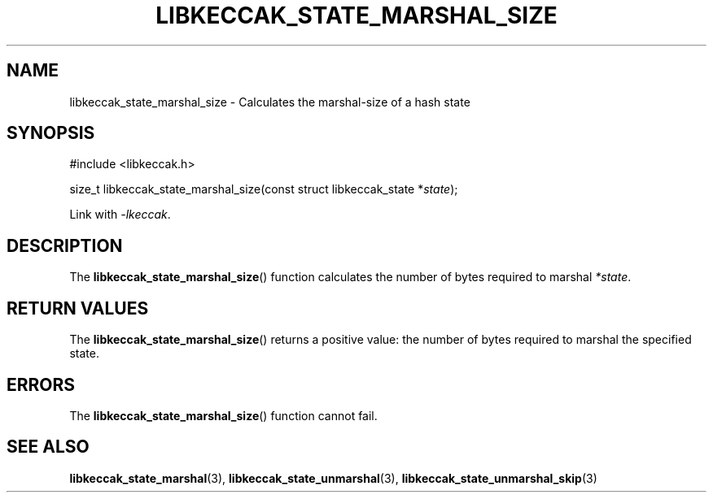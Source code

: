 .TH LIBKECCAK_STATE_MARSHAL_SIZE 3 LIBKECCAK
.SH NAME
libkeccak_state_marshal_size - Calculates the marshal-size of a hash state
.SH SYNOPSIS
.nf
#include <libkeccak.h>

size_t libkeccak_state_marshal_size(const struct libkeccak_state *\fIstate\fP);
.fi
.PP
Link with
.IR -lkeccak .
.SH DESCRIPTION
The
.BR libkeccak_state_marshal_size ()
function calculates the number of bytes required
to marshal
.IR *state .
.SH RETURN VALUES
The
.BR libkeccak_state_marshal_size ()
returns a positive value: the number of
bytes required to marshal the specified state.
.SH ERRORS
The
.BR libkeccak_state_marshal_size ()
function cannot fail.
.SH SEE ALSO
.BR libkeccak_state_marshal (3),
.BR libkeccak_state_unmarshal (3),
.BR libkeccak_state_unmarshal_skip (3)
